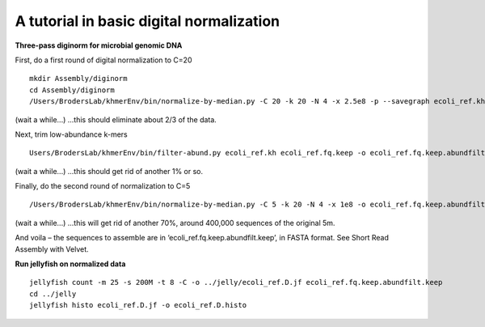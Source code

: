 =========================================
A tutorial in basic digital normalization
=========================================

**Three-pass diginorm for microbial genomic DNA**

First, do a first round of digital normalization to C=20

::

   mkdir Assembly/diginorm
   cd Assembly/diginorm
   /Users/BrodersLab/khmerEnv/bin/normalize-by-median.py -C 20 -k 20 -N 4 -x 2.5e8 -p --savegraph ecoli_ref.kh -o ecoli_ref.fq.keep ../trimming/ecoli_ref-5m.trimmed.fq
 
(wait a while...) ...this should eliminate about 2/3 of the data.
 
Next, trim low-abundance k-mers

::

   Users/BrodersLab/khmerEnv/bin/filter-abund.py ecoli_ref.kh ecoli_ref.fq.keep -o ecoli_ref.fq.keep.abundfilt
   
(wait a while...) ...this should get rid of another 1% or so.

Finally, do the second round of normalization to C=5

::

   /Users/BrodersLab/khmerEnv/bin/normalize-by-median.py -C 5 -k 20 -N 4 -x 1e8 -o ecoli_ref.fq.keep.abundfilt.keep ecoli_ref.fq.keep.abundfilt

(wait a while...) ...this will get rid of another 70%, around 400,000 sequences of the original 5m.

And voila – the sequences to assemble are in ‘ecoli_ref.fq.keep.abundfilt.keep’, in FASTA format. See Short Read Assembly with Velvet.


**Run jellyfish on normalized data**

::

   jellyfish count -m 25 -s 200M -t 8 -C -o ../jelly/ecoli_ref.D.jf ecoli_ref.fq.keep.abundfilt.keep
   cd ../jelly
   jellyfish histo ecoli_ref.D.jf -o ecoli_ref.D.histo







